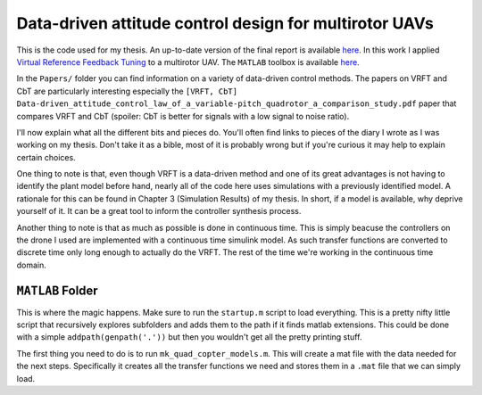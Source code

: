 
Data-driven attitude control design for multirotor UAVs
=======================================================

This is the code used for my thesis. An up-to-date version of the final report is available `here <thesis>`_. In this work I applied `Virtual Reference Feedback Tuning <vrft>`_ to a multirotor UAV. The ``MATLAB`` toolbox is available `here <vrft_toolbox>`_.

In the ``Papers/`` folder you can find information on a variety of data-driven control methods. The papers on VRFT and CbT are particularly interesting especially the ``[VRFT, CbT]  Data-driven_attitude_control_law_of_a_variable-pitch_quadrotor_a_comparison_study.pdf`` paper that compares VRFT and CbT (spoiler: CbT is better for signals with a low signal to noise ratio). 

I'll now explain what all the different bits and pieces do. You'll often find links to pieces of the diary I wrote as I was working on my thesis. Don't take it as a bible, most of it is probably wrong but if you're curious it may help to explain certain choices. 

One thing to note is that, even though VRFT is a data-driven method and one of its great advantages is not having to identify the plant model before hand, nearly all of the code here uses simulations with a previously identified model. A rationale for this can be found in Chapter 3 (Simulation Results) of my thesis. In short, if a model is available, why deprive yourself of it. It can be a great tool to inform the controller synthesis process. 

Another thing to note is that as much as possible is done in continuous time. This is simply beacuse the controllers on the drone I used are implemented with a continuous time simulink model. As such transfer functions are converted to discrete time only long enough to actually do the VRFT. The rest of the time we're working in the continuous time domain. 

``MATLAB`` Folder
^^^^^^^^^^^^^^^^^

This is where the magic happens. Make sure to run the ``startup.m`` script to load everything. This is a pretty nifty little script that recursively explores subfolders and adds them to the path if it finds matlab extensions. This could be done with a simple ``addpath(genpath('.'))`` but then you wouldn't get all the pretty printing stuff. 

The first thing you need to do is to run ``mk_quad_copter_models.m``. This will create a mat file with the data needed for the next steps. Specifically it creates all the transfer functions we need and stores them in a ``.mat`` file that we can simply load. 




.. _thesis: thibaud.chupin.me/thesis
.. _vrft: comkieffer.com/vrft
.. _vrft toolbox: http://marco-campi.unibs.it/VRFTwebsite/
